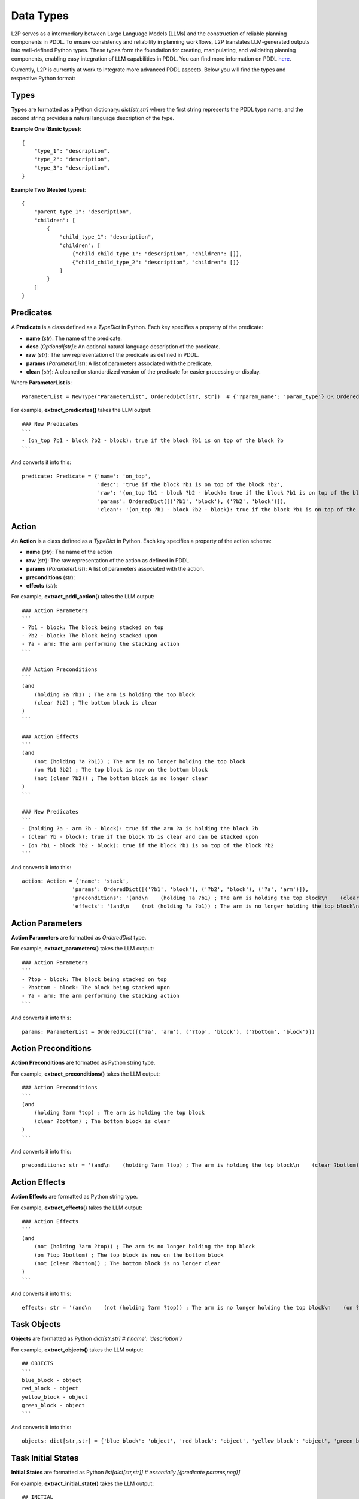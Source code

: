 Data Types
================
L2P serves as a intermediary between Large Language Models (LLMs) and the construction of reliable planning components in PDDL. To ensure consistency and reliability in planning workflows, L2P translates LLM-generated outputs into well-defined Python types. These types form the foundation for creating, manipulating, and validating planning components, enabling easy integration of LLM capabilities in PDDL. You can find more information on PDDL `here <https://planning.wiki/guide/whatis/pddl>`_.

Currently, L2P is currently at work to integrate more advanced PDDL aspects. Below you will find the types and respective Python format:

Types
-------------------------------------------------------
**Types** are formatted as a Python dictionary: `dict[str,str]` where the first string represents the PDDL type name, and the second string provides a natural language description of the type.

**Example One (Basic types)**: ::
    
    {
        "type_1": "description",
        "type_2": "description",
        "type_3": "description",
    }

**Example Two (Nested types)**: ::
    
    {
        "parent_type_1": "description",
        "children": [
            {
                "child_type_1": "description",
                "children": [
                    {"child_child_type_1": "description", "children": []},
                    {"child_child_type_2": "description", "children": []}
                ]
            }
        ]
    }


Predicates
-------------------------------------------------------
A **Predicate** is a class defined as a `TypeDict` in Python. Each key specifies a property of the predicate:

- **name** (*str*): The name of the predicate.
- **desc** (*Optional[str]*): An optional natural language description of the predicate.
- **raw** (*str*): The raw representation of the predicate as defined in PDDL.
- **params** (*ParameterList*): A list of parameters associated with the predicate.
- **clean** (*str*): A cleaned or standardized version of the predicate for easier processing or display.

Where **ParameterList** is: ::

    ParameterList = NewType("ParameterList", OrderedDict[str, str])  # {'?param_name': 'param_type'} OR OrderedDict([('?param_name', 'param_type')])

For example, **extract_predicates()** takes the LLM output: ::

    ### New Predicates
    ```
    - (on_top ?b1 - block ?b2 - block): true if the block ?b1 is on top of the block ?b
    ```

And converts it into this: ::

    predicate: Predicate = {'name': 'on_top', 
                            'desc': 'true if the block ?b1 is on top of the block ?b2', 
                            'raw': '(on_top ?b1 - block ?b2 - block): true if the block ?b1 is on top of the block ?b2', 
                            'params': OrderedDict([('?b1', 'block'), ('?b2', 'block')]), 
                            'clean': '(on_top ?b1 - block ?b2 - block): true if the block ?b1 is on top of the block ?b2'}

Action
-------------------------------------------------------
An **Action** is a class defined as a `TypeDict` in Python. Each key specifies a property of the action schema:

- **name** (*str*): The name of the action
- **raw** (*str*): The raw representation of the action as defined in PDDL.
- **params** (*ParameterList*): A list of parameters associated with the action.
- **preconditions** (*str*): 
- **effects** (*str*):

For example, **extract_pddl_action()** takes the LLM output: ::

    ### Action Parameters
    ```
    - ?b1 - block: The block being stacked on top
    - ?b2 - block: The block being stacked upon
    - ?a - arm: The arm performing the stacking action
    ```

    ### Action Preconditions
    ```
    (and
        (holding ?a ?b1) ; The arm is holding the top block
        (clear ?b2) ; The bottom block is clear
    )
    ```

    ### Action Effects
    ```
    (and
        (not (holding ?a ?b1)) ; The arm is no longer holding the top block
        (on ?b1 ?b2) ; The top block is now on the bottom block
        (not (clear ?b2)) ; The bottom block is no longer clear
    )
    ```

    ### New Predicates
    ```
    - (holding ?a - arm ?b - block): true if the arm ?a is holding the block ?b
    - (clear ?b - block): true if the block ?b is clear and can be stacked upon
    - (on ?b1 - block ?b2 - block): true if the block ?b1 is on top of the block ?b2
    ```

And converts it into this: ::

    action: Action = {'name': 'stack', 
                    'params': OrderedDict([('?b1', 'block'), ('?b2', 'block'), ('?a', 'arm')]), 
                    'preconditions': '(and\n    (holding ?a ?b1) ; The arm is holding the top block\n    (clear ?b2) ; The bottom block is clear\n)', 
                    'effects': '(and\n    (not (holding ?a ?b1)) ; The arm is no longer holding the top block\n    (on ?b1 ?b2) ; The top block is now on the bottom block\n    (not (clear ?b2)) ; The bottom block is no longer clear\n)'}

Action Parameters
-------------------------------------------------------
**Action Parameters** are formatted as `OrderedDict` type.

For example, **extract_parameters()** takes the LLM output: ::

    ### Action Parameters
    ```
    - ?top - block: The block being stacked on top
    - ?bottom - block: The block being stacked upon
    - ?a - arm: The arm performing the stacking action
    ```

And converts it into this: ::

    params: ParameterList = OrderedDict([('?a', 'arm'), ('?top', 'block'), ('?bottom', 'block')])

Action Preconditions
-------------------------------------------------------
**Action Preconditions** are formatted as Python string type.

For example, **extract_preconditions()** takes the LLM output: ::

    ### Action Preconditions
    ```
    (and
        (holding ?arm ?top) ; The arm is holding the top block
        (clear ?bottom) ; The bottom block is clear
    )
    ```

And converts it into this: ::

    preconditions: str = '(and\n    (holding ?arm ?top) ; The arm is holding the top block\n    (clear ?bottom) ; The bottom block is clear\n)'

Action Effects
-------------------------------------------------------
**Action Effects** are formatted as Python string type.

For example, **extract_effects()** takes the LLM output: ::

    ### Action Effects
    ```
    (and
        (not (holding ?arm ?top)) ; The arm is no longer holding the top block
        (on ?top ?bottom) ; The top block is now on the bottom block
        (not (clear ?bottom)) ; The bottom block is no longer clear
    )
    ```

And converts it into this: ::

    effects: str = '(and\n    (not (holding ?arm ?top)) ; The arm is no longer holding the top block\n    (on ?top ?bottom) ; The top block is now on the bottom block\n    (not (clear ?bottom)) ; The bottom block is no longer clear\n)'}



Task Objects
-------------------------------------------------------
**Objects** are formatted as Python `dict[str,str] # {'name': 'description'}`

For example, **extract_objects()** takes the LLM output: ::

    ## OBJECTS
    ```
    blue_block - object
    red_block - object
    yellow_block - object
    green_block - object
    ```

And converts it into this: ::

    objects: dict[str,str] = {'blue_block': 'object', 'red_block': 'object', 'yellow_block': 'object', 'green_block': 'object'}

Task Initial States
-------------------------------------------------------
**Initial States** are formatted as Python `list[dict[str,str]] # essentially [{predicate,params,neg}]`

For example, **extract_initial_state()** takes the LLM output: ::

    ## INITIAL
    ```
    (on_top blue_block red_block): blue_block is on top of red_block
    (on_top red_block yellow_block): red_block is on top of yellow_block
    (on_table yellow_block): yellow_block is on the table
    (on_table green_block): green_block is on the table
    (clear yellow_block): yellow_block is clear
    (clear green_block): green_block is clear
    (not clear red_block): red_block is not clear
    ```

And converts it into this: ::

    initial: list[dict[str,str]] = [{'name': 'on_top', 'params': ['blue_block', 'red_block'], 'neg': False}, 
                                    {'name': 'on_top', 'params': ['red_block', 'yellow_block'], 'neg': False}, 
                                    {'name': 'on_table', 'params': ['yellow_block'], 'neg': False}, 
                                    {'name': 'on_table', 'params': ['green_block'], 'neg': False}, 
                                    {'name': 'clear', 'params': ['yellow_block'], 'neg': False}, 
                                    {'name': 'clear', 'params': ['green_block'], 'neg': False}, 
                                    {'name': 'clear', 'params': ['red_block'], 'neg': True}, 
                                    {'name': 'AND', 'params': [], 'neg': False}, 
                                    {'name': 'on_top', 'params': ['red_block', 'green_block'], 'neg': False}]


Task Goal States
-------------------------------------------------------
**Goal States** are formatted as Python `list[dict[str,str]] # essentially [{predicate,params,neg}]`

For example, **extract_goal_state()** takes the LLM output: ::

    ## GOAL
    ```
    (AND ; all the following should be done
        (on_top red_block green_block) ; red block is on top of green block
    )
    ```

And converts it into this: ::

    goal: list[dict[str,str]] = [{'name': 'on_top', 'params': ['red_block', 'green_block']}]